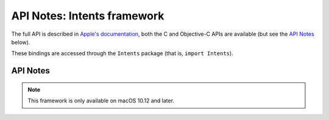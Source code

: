 API Notes: Intents framework
=============================

The full API is described in `Apple's documentation`__, both
the C and Objective-C APIs are available (but see the `API Notes`_ below).

.. __: https://developer.apple.com/documentation/sirikit/?preferredLanguage=occ

These bindings are accessed through the ``Intents`` package (that is, ``import Intents``).



API Notes
---------

.. note::

   This framework is only available on macOS 10.12 and later.
